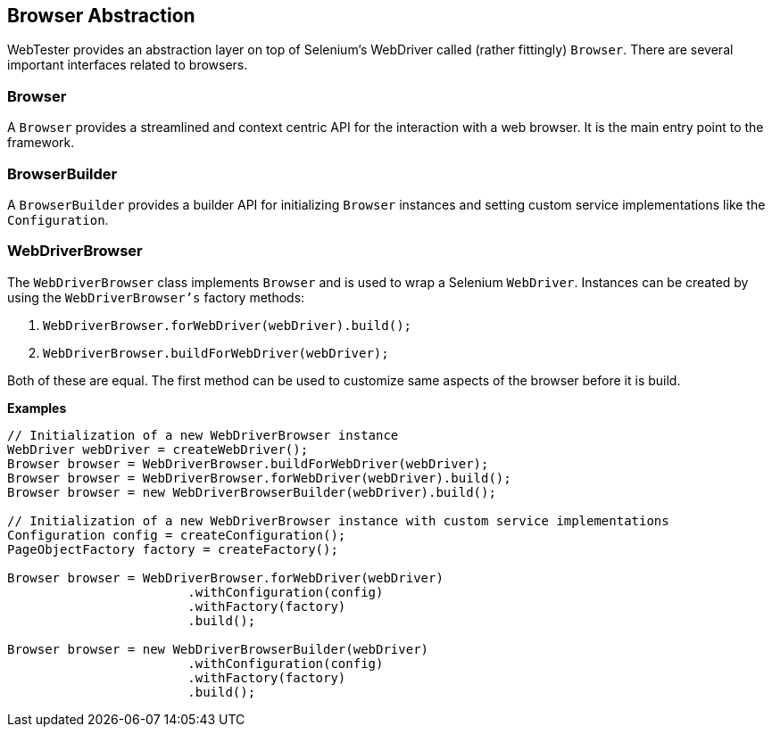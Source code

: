 == Browser Abstraction

WebTester provides an abstraction layer on top of Selenium's WebDriver called
(rather fittingly) `Browser`. There are several important interfaces related to
browsers.

=== Browser

A `Browser` provides a streamlined and context centric API for the interaction
with a web browser. It is the main entry point to the framework.

=== BrowserBuilder

A `BrowserBuilder` provides a builder API for initializing `Browser` instances
and setting custom service implementations like the `Configuration`.

=== WebDriverBrowser

The `WebDriverBrowser` class implements `Browser` and is used to wrap a Selenium
`WebDriver`. Instances can be created by using the `WebDriverBrowser's` factory
methods:

1.  `WebDriverBrowser.forWebDriver(webDriver).build();`
2.  `WebDriverBrowser.buildForWebDriver(webDriver);`

Both of these are equal. The first method can be used to customize same aspects
of the browser before it is build.

*Examples*

[source, java]
----
// Initialization of a new WebDriverBrowser instance
WebDriver webDriver = createWebDriver();
Browser browser = WebDriverBrowser.buildForWebDriver(webDriver);
Browser browser = WebDriverBrowser.forWebDriver(webDriver).build();
Browser browser = new WebDriverBrowserBuilder(webDriver).build();

// Initialization of a new WebDriverBrowser instance with custom service implementations
Configuration config = createConfiguration();
PageObjectFactory factory = createFactory();

Browser browser = WebDriverBrowser.forWebDriver(webDriver)
                        .withConfiguration(config)
                        .withFactory(factory)
                        .build();

Browser browser = new WebDriverBrowserBuilder(webDriver)
                        .withConfiguration(config)
                        .withFactory(factory)
                        .build();
----
